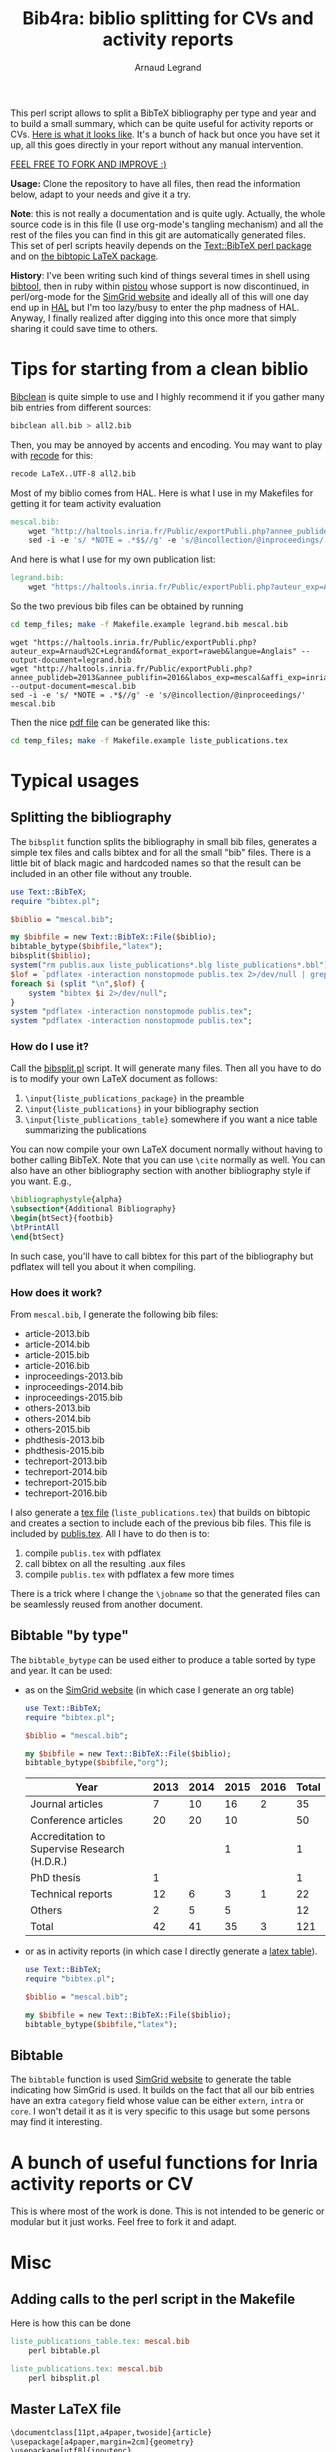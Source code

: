 # -*- coding: utf-8 -*-
#+STARTUP: overview indent inlineimages logdrawer
#+TITLE:       Bib4ra: biblio splitting for CVs and activity reports
#+AUTHOR:      Arnaud Legrand

This perl script allows to split a BibTeX bibliography per type and
year and to build a small summary, which can be quite useful for
activity reports or CVs. [[file:temp_files/publis.pdf][Here is what it looks like]]. It's a bunch of
hack but once you have set it up, all this goes directly in your
report without any manual intervention.

#+BEGIN_CENTER
_FEEL FREE TO FORK AND IMPROVE :)_
#+END_CENTER

*Usage:* Clone the repository to have all files, then read the
information below, adapt to your needs and give it a try.

*Note*: this is not really a documentation and is quite ugly. Actually,
the whole source code is in this file (I use org-mode's tangling
mechanism) and all the rest of the files you can find in this git are
automatically generated files. This set of perl scripts heavily
depends on the [[https://packages.debian.org/sid/libtext-bibtex-perl][Text::BibTeX perl package]] and on [[https://packages.debian.org/sid/tex/texlive-bibtex-extra][the bibtopic LaTeX
package]].

*History*: I've been writing such kind of things several times in shell
using [[https://packages.debian.org/sid/tex/libtext-bibtex-perl][bibtool]], then in ruby within [[http://pistou.imag.fr/][pistou]] whose support is now
discontinued, in perl/org-mode for the [[http://simgrid.gforge.inria.fr/][SimGrid website]] and ideally all
of this will one day end up in [[https://hal.archives-ouvertes.fr/][HAL]] but I'm too lazy/busy to enter the
php madness of HAL. Anyway, I finally realized after digging into this
once more that simply sharing it could save time to others.

* Tips for starting from a clean biblio
[[https://packages.debian.org/sid/tex/bibclean][Bibclean]] is quite simple to use and I highly recommend it if you
gather many bib entries from different sources:
#+begin_src sh :results output :exports both
bibclean all.bib > all2.bib
#+end_src
Then, you may be annoyed by accents and encoding. You may want to play
with [[https://packages.debian.org/sid/recode][recode]] for this:
#+begin_src sh :results output :exports both
recode LaTeX..UTF-8 all2.bib
#+end_src

Most of my biblio comes from HAL. Here is what I use in my Makefiles
for getting it for team activity evaluation
#+begin_src makefile :tangle temp_files/Makefile.example
mescal.bib:
	wget "http://haltools.inria.fr/Public/exportPubli.php?annee_publideb=2013&annee_publifin=2016&labos_exp=mescal&affi_exp=inria&format_export=raweb&langue=Anglais&Fen=Aff&format_export=raweb" --output-document=$@
	sed -i -e 's/ *NOTE = .*$$//g' -e 's/@incollection/@inproceedings/' $@
#+end_src
And here is what I use for my own publication list:
#+begin_src makefile :tangle temp_files/Makefile.example
legrand.bib:
	wget "https://haltools.inria.fr/Public/exportPubli.php?auteur_exp=Arnaud%2C+Legrand&format_export=raweb&langue=Anglais" --output-document=$@
#+end_src

So the two previous bib files can be obtained by running
#+begin_src sh :results output :exports both
cd temp_files; make -f Makefile.example legrand.bib mescal.bib
#+end_src

#+RESULTS:
: wget "https://haltools.inria.fr/Public/exportPubli.php?auteur_exp=Arnaud%2C+Legrand&format_export=raweb&langue=Anglais" --output-document=legrand.bib
: wget "http://haltools.inria.fr/Public/exportPubli.php?annee_publideb=2013&annee_publifin=2016&labos_exp=mescal&affi_exp=inria&format_export=raweb&langue=Anglais&Fen=Aff&format_export=raweb" --output-document=mescal.bib
: sed -i -e 's/ *NOTE = .*$//g' -e 's/@incollection/@inproceedings/' mescal.bib

Then the nice [[file:temp_files/publis.pdf][pdf file]] can be generated like this:
#+begin_src sh :results output silent :exports code
cd temp_files; make -f Makefile.example liste_publications.tex
#+end_src
* Typical usages
** Splitting the bibliography
The =bibsplit= function splits the bibliography in small bib files,
generates a simple tex files and calls bibtex and for all the small
"bib" files. There is a little bit of black magic and hardcoded names
so that the result can be included in an other file without any
trouble.
#+begin_src perl :results silent :exports code :tangle temp_files/bibsplit.pl
  use Text::BibTeX;
  require "bibtex.pl";

  $biblio = "mescal.bib";

  my $bibfile = new Text::BibTeX::File($biblio);
  bibtable_bytype($bibfile,"latex");
  bibsplit($biblio);
  system("rm publis.aux liste_publications*.blg liste_publications*.bbl");
  $lof = `pdflatex -interaction nonstopmode publis.tex 2>/dev/null | grep -e liste_publication | grep bibtopic | sed 's/.*liste/liste/'`;
  foreach $i (split "\n",$lof) {
      system "bibtex $i 2>/dev/null";
  }
  system "pdflatex -interaction nonstopmode publis.tex";
  system "pdflatex -interaction nonstopmode publis.tex";
#+end_src
*** How do I use it?
Call the [[file:temp_files/bibsplit.pl][bibsplit.pl]] script. It will generate many files. Then all you
have to do is to modify your own LaTeX document as follows:
1. =\input{liste_publications_package}= in the preamble
2. =\input{liste_publications}= in your bibliography section
3. =\input{liste_publications_table}= somewhere if you want a nice table
   summarizing the publications
You can now compile your own LaTeX document normally without having to
bother calling BibTeX. Note that you can use =\cite= normally as
well. You can also have an other bibliography section with another
bibliography style if you want. E.g.,
#+begin_src latex
\bibliographystyle{alpha}
\subsection*{Additional Bibliography}
\begin{btSect}{footbib}
\btPrintAll
\end{btSect}
#+end_src
In such case, you'll have to call bibtex for this part of the
bibliography but pdflatex will tell you about it when compiling.
*** How does it work?
From =mescal.bib=, I generate the following bib files:
#+begin_src sh :results output org raw :exports results
ls *-*.bib | sed 's/^/- /'
#+end_src

#+RESULTS:
- article-2013.bib
- article-2014.bib
- article-2015.bib
- article-2016.bib
- inproceedings-2013.bib
- inproceedings-2014.bib
- inproceedings-2015.bib
- others-2013.bib
- others-2014.bib
- others-2015.bib
- phdthesis-2013.bib
- phdthesis-2015.bib
- techreport-2013.bib
- techreport-2014.bib
- techreport-2015.bib
- techreport-2016.bib

I also generate a [[Text::BibTeX perl package][tex file]] (=liste_publications.tex=) that builds on
bibtopic and creates a section to include each of the previous bib
files. This file is included by [[file:temp_files/publis.tex][publis.tex]]. All I have to do then is
to:
1. compile =publis.tex= with pdflatex
2. call bibtex on all the resulting .aux files
3. compile =publis.tex= with pdflatex a few more times

There is a trick where I change the =\jobname= so that the generated
files can be seamlessly reused from another document.
** Bibtable "by type"
The =bibtable_bytype= can be used either to produce a table sorted by
type and year. It can be used:

- as on the [[http://simgrid.gforge.inria.fr/Usages.php][SimGrid website]] (in which case I generate an org table)
  #+begin_src perl :results output org raw :exports both
    use Text::BibTeX;
    require "bibtex.pl";

    $biblio = "mescal.bib";

    my $bibfile = new Text::BibTeX::File($biblio);
    bibtable_bytype($bibfile,"org");
  #+end_src

  #+RESULTS:
  |----------------------------------------------+------+------+------+------+-------|
  | Year                                         | 2013 | 2014 | 2015 | 2016 | Total |
  |----------------------------------------------+------+------+------+------+-------|
  | Journal articles                             |    7 |   10 |   16 |    2 |    35 |
  | Conference articles                          |   20 |   20 |   10 |      |    50 |
  | Accreditation to Supervise Research (H.D.R.) |      |      |    1 |      |     1 |
  | PhD thesis                                   |    1 |      |      |      |     1 |
  | Technical reports                            |   12 |    6 |    3 |    1 |    22 |
  | Others                                       |    2 |    5 |    5 |      |    12 |
  |----------------------------------------------+------+------+------+------+-------|
  | Total                                        |   42 |   41 |   35 |    3 |   121 |
  |----------------------------------------------+------+------+------+------+-------|

- or as in activity reports (in which case I directly generate a [[file:temp_files/liste_publications_table.tex][latex
  table]]).
  #+begin_src perl :results output :exports code :tangle temp_files/bibtable.pl
    use Text::BibTeX;
    require "bibtex.pl";

    $biblio = "mescal.bib";

    my $bibfile = new Text::BibTeX::File($biblio);
    bibtable_bytype($bibfile,"latex");
  #+end_src

  #+RESULTS:
** Bibtable
The =bibtable= function is used [[http://simgrid.gforge.inria.fr/Publications.php][SimGrid website]] to generate the table
indicating how SimGrid is used. It builds on the fact that all our bib
entries have an extra =category= field whose value can be either =extern=,
=intra= or =core=. I won't detail it as it is very specific to this usage
but some persons may find it interesting.
* A bunch of useful functions for Inria activity reports or CV
This is where most of the work is done. This is not intended to be
generic or modular but it just works. Feel free to fork it and adapt.


#+begin_src perl :results output :exports none :tangle temp_files/bibtex.pl
  use Text::BibTeX;

  my($maxyear) = 2016;

  my(@types) = ("article", "inproceedings", "hdr", "phdthesis", "inbook", "book", "techreport");
  my(%pp_type) = (
    "inproceedings" => "Conference articles",
    "article" => "Journal articles",
    "phdthesis" => "PhD thesis",
    "hdr" => "Accreditation to Supervise Research (H.D.R.)",
    "inbook" => "Book chapters",
    "book" => "Books",
    "techreport" => "Technical reports",
    "others" => "Others",
    );

  sub uniq {
      my %seen;
      grep !$seen{$_}++, @_;
  }

  sub bibtable { 
      my $bibfile = shift;

      my(%count);

      @cats = ("core", "intra", "extern");

      my(%pp) = (
          "core" => "SimGrid as a scientific object",
          "extern" => "SimGrid as a scientific instrument",
          "intra" => "SimGrid as a scientific instrument",
          );

      foreach $cat (@cats) {
          foreach $year (2000..$maxyear) {
              $count{$pp{$cat}}{$year} = 0;
          }
      }

      while ($entry = new Text::BibTeX::Entry $bibfile) {
          next unless $entry->parse_ok;
          $year=$entry->get('year');
          $cat=$entry->get('category');
          $count{$pp{$cat}}{$year}+=1;
      }
      @years=();
      foreach $cat (keys %count) {
          @years = (@years, (keys %{$count{$cat}}));
      }
      @years = uniq(sort {$a <=> $b} @years);


      print "|-\n";
      print "| Year |".(join " | ",@years)." | Total |\n";
      print "|-\n";
      foreach $cat (uniq (values %pp)) {
          @val = ();
          $sum = 0;
          foreach $year (@years) {
              push @val, $count{$cat}{$year};
          }
          $sum += $_ for @val;
          print "| $cat |".(join " | ",@val)." | $sum \n";
      }
      print "|-\n";
  }

  sub bibtable_bytype {
      my $bibfile = shift;
      my $format = shift or "org";

      if($format eq "") { $format = "org"; }
      if(($format ne "org") && ($format ne "latex")) {
	  die "Invalid format '$format'\n";
      }

      my(%count);
      foreach $cat (@types, "others") {
          foreach $year (2000..$maxyear) {
              $cat{$cat}{$year} = 0;
          }
      }

      while ($entry = new Text::BibTeX::Entry $bibfile) {
          next unless $entry->parse_ok;
          $year=$entry->get('year');
          $cat=$entry->type;
	  if($cat eq "phdthesis") {
	      if(!($entry->get('type') =~ "Theses")) {
		  $cat = "hdr";
	      }
	  } elsif(!($cat ~~ @types)) { $cat = "others"; }
          $count{$cat}{$year}+=1;
      }

      @years=();
      foreach $cat (keys %count) {
          @years = (@years, (keys %{$count{$cat}}));
      }
      @years = uniq(sort {$a <=> $b} @years);


      if($format eq "org") {
	  print "|-\n";
	  print "| Year |".(join " | ",@years)." | Total |\n";
	  print "|-\n";
      } elsif($format eq "latex") {
	  open TABLE, "> liste_publications_table.tex";
	  print TABLE '\begin{center}\begin{tabular}{lrrrrr}\hline'."\n";
	  print TABLE '  & '.(join " & ",@years).' & Total \\\\\\hline'."\n";
      }
      foreach $cat (@types, "others") {
	  @val = ();
	  $sum = 0;
	  foreach $year (@years) {
	      push @val, $count{$cat}{$year};
	  }
	  $sum += $_ for @val;
	  if($sum==0) { next; }
	  print "| $pp_type{$cat} |".(join " | ",@val)." | $sum \n" if($format eq "org");
	  print TABLE "  $pp_type{$cat} &".(join " & ",@val)." & $sum ".'\\\\'."\n" if($format eq "latex");
      }
      if($format eq "org") {
	  print "|-\n";
	  print "| Total |";
      } elsif($format eq "latex") {
	  print TABLE '\\hline'."\n";
	  print TABLE ' Total &';
      }
      $s = 0;
      foreach $year (@years) {
	  $sum = 0;
	  @val = ();
	  foreach $cat (@types, "others") {
	      push @val, $count{$cat}{$year};
	  }
	  $sum += $_ for @val;
	  $s += $sum;
	  print " $sum | " if ($format eq "org");
	  print TABLE " $sum & " if ($format eq "latex")
      }
      if($format eq "org") {
	  print " $s |\n";
	  print "|-\n";
      } elsif($format eq "latex") {
	  print TABLE "$s ".'\\\\\\hline'."\n";
	  print TABLE '\end{tabular}\end{center}'."\n";
	  close TABLE;
      }
  }

  sub bibsplit {
      my $bibfile_name = shift;

      my(%count);
      foreach $cat (@types, "others") {
          foreach $year (2000..$maxyear) {
              $cat{$cat}{$year} = 0;
          }
      }
      my $bibfile = new Text::BibTeX::File($bibfile_name);
      while ($entry = new Text::BibTeX::Entry $bibfile) {
          next unless $entry->parse_ok;
          $year=$entry->get('year');
          $cat=$entry->type;
          if(!($cat ~~ @types)) { $cat = "others"; }
          $count{$cat}{$year}+=1;
      }

      @years=();
      foreach $cat (keys %count) {
          @years = (@years, (keys %{$count{$cat}}));
      }
      @years = uniq(sort {$b <=> $a} @years);

      open BIBLIO, "> liste_publications.tex";
      print BIBLIO '\\makeatletter
\\let\\jobname@sav=\\jobname
\\def\\jobname{liste_publications}
\\bibliographystyle{abbrv}
';
      $oldval = $pp_type{"phdthesis"};
      $pp_type{"phdthesis"} = "PhD thesis and Accreditation to Supervise Research (H.D.R.)";
      foreach $cat (@types, "others") {
	  @val = ();
	  $sum = 0;
	  $sum += $_ for (values(%{$count{$cat}}));
	  if($sum==0) {next;}
	  print BIBLIO '\\subsection*{'.$pp_type{$cat}."}\n";
	  foreach $year (@years) {
	      if($count{$cat}{$year}==0) { next; }
	      my $bibfile = new Text::BibTeX::File($bibfile_name);
	      $newfile_name = "$cat-$year.bib";

	      print BIBLIO "\\begin{btSect}{$newfile_name}\n";
	      print BIBLIO "\\subsubsection*{$year}\\btPrintAll"."\n".'\\end{btSect}'."\n\n";

	      $newfile = new Text::BibTeX::File "> $newfile_name";
	      while ($entry = new Text::BibTeX::Entry $bibfile)
	      {
		  next unless $entry->parse_ok;
		  my $thiscat=$entry->type;
		  if(!($thiscat ~~ @types)) { $thiscat = "others"; }

		  $entry->write ($newfile) if($entry->get('year') eq $year && 
					      $thiscat eq $cat);
	      }
	  }
      }
      $pp_type{"phdthesis"} = $oldval;
      print BIBLIO '\\let\\jobname=\\jobname@sav\\makeatother'."\n";
      close BIBLIO;
  }

  sub format_names {
      my $names = shift;
      my @names = split(/ and /, $names);
      return (join ", ",@names);
  }

  sub format_clean {
      my $str = shift;
      $str =~ s/[{}]*//g;
      $str =~ s/"//g;
      return $str;
  }

  sub format_links {
      my $entry = shift;
      my @output;
      if(defined($entry->get('pdf'))) {
          push @output, ("[[".$entry->get('pdf')."][PDF]] ");
      } 
      if(defined($entry->get('url'))) {
          push @output, ("[[".$entry->get('url')."][WWW]] ");
      } 
      if(defined($entry->get('doi'))) {
          $doi = $entry->get('doi');
          push @output, ("[[http://dx.doi.org/$doi][doi:$doi]] ");
      } 
      return @output;
  }

  sub format_journal {
      my $entry = shift;
      my @output=(format_names($entry->get('author')), ". *",$entry->get('title'),
                  "*. /",$entry->get('journal'),"/, ",
                  $entry->get('year'),". ");
      if(defined($entry->get('volume'))) { push @output, .$entry->get('volume').""; }
      if(defined($entry->get('number'))) { push @output, ("(".$entry->get('number').") "); }

      push @output, format_links($entry);
      return format_clean(join "", @output);
  }

  sub format_conf {
      my $entry = shift;
      my @output=(format_names($entry->get('author')), ". *",$entry->get('title'),
                  "*. In /",$entry->get('booktitle'),"/, ",
                  $entry->get('year'),". ");

      push @output, format_links($entry);
      return format_clean(join "", @output);
  }

  sub format_phdthesis {
      my $entry = shift;
      if(defined($entry->get('type'))) { $type = $entry->get('type'); }
      else { 
         $type = $entry->type;
         if($type =~ /phd/) { $type="PhD. thesis. " ; }
         elsif($type =~ /master/) { $type = "MSc. thesis. " ; }
      }
      my @output=(format_names($entry->get('author')), ". *",$entry->get('title'),
                  "*. $type. /",$entry->get('school'),"/, ",
                  $entry->get('year'),". ");

      push @output, format_links($entry);
      return format_clean(join "", @output);
  }

  sub format_techreport {
      my $entry = shift;
      my @output=(format_names($entry->get('author')), ". *",$entry->get('title'),
                  "*. /",$entry->get('institution'),"/, ",
                  $entry->get('year'),". ");
      if(defined($entry->get('type'))) { push @output, ($entry->get('type')." "); }
      if(defined($entry->get('number'))) { push @output, ("N° ".$entry->get('number')." "); }

      push @output, format_links($entry);
      return format_clean(join "", @output);
  }

  sub bibhtml {
      my $bibfile = shift;
      my $include_cat_pat = shift;
      my $include_type_pat = shift;

      while ($entry = new Text::BibTeX::Entry $bibfile) {
          next unless $entry->parse_ok;
          $cat = $entry->get('category');
          next unless $$include_cat_pat{$cat};
          next unless (!defined($include_type_pat) || $$include_type_pat{$entry->type});

          if($entry->type =~ /article/) {
              print "- ".(format_journal($entry))."\n";
          } elsif($entry->type =~ /inproceedings/) {
              print "- ".(format_conf($entry))."\n";
          } elsif($entry->type =~ /techreport/) {
              print "- ".(format_techreport($entry))."\n";
          } elsif($entry->type =~ /phdthesis/ || $entry->type =~ /mastersthesis/) {
              print "- ".(format_phdthesis($entry))."\n";
          } else {
              die "Unknown type ".$entry->type."\n";
          }
      }
  }

  # my $bibfile = new Text::BibTeX::File("all.bib");

  # bibhtml($bibfile,"core");

  1;
#+end_src

#+RESULTS:
* Misc 
** Adding calls to the perl script in the Makefile
Here is how this can be done
#+begin_src makefile :tangle temp_files/Makefile.example
liste_publications_table.tex: mescal.bib
	perl bibtable.pl

liste_publications.tex: mescal.bib
	perl bibsplit.pl  
#+end_src
** Master LaTeX file
#+begin_src sh :tangle temp_files/publis.tex
\documentclass[11pt,a4paper,twoside]{article}
\usepackage[a4paper,margin=2cm]{geometry}
\usepackage[utf8]{inputenc}
\usepackage{palatino}
\usepackage[pdftex, bookmarks=true, bookmarksnumbered=true,
hypertexnames=false, breaklinks=true, colorlinks=false, pdfborder={0 00}]{hyperref}
\input{liste_publications_package}

\begin{document}

\hypersetup{
    pdfauthor   = {Generated using a crappy perl script!},
    pdfproducer = {Arnaud Legrand},
    pdfkeywords = {Bibliography; Publications}
  }
\pdfadjustspacing=1
\section{Publications}
\input{liste_publications}

\input{liste_publications_table}

\end{document}
#+end_src
** Required LaTeX packages
#+begin_src sh :tangle temp_files/liste_publications_package.tex
\usepackage[utf8]{inputenc}
\usepackage{url} \urlstyle{sf}
\usepackage{xspace}
\usepackage[francais,american]{babel}
\usepackage{bibtopic}
\usepackage{graphicx}
#+end_src
